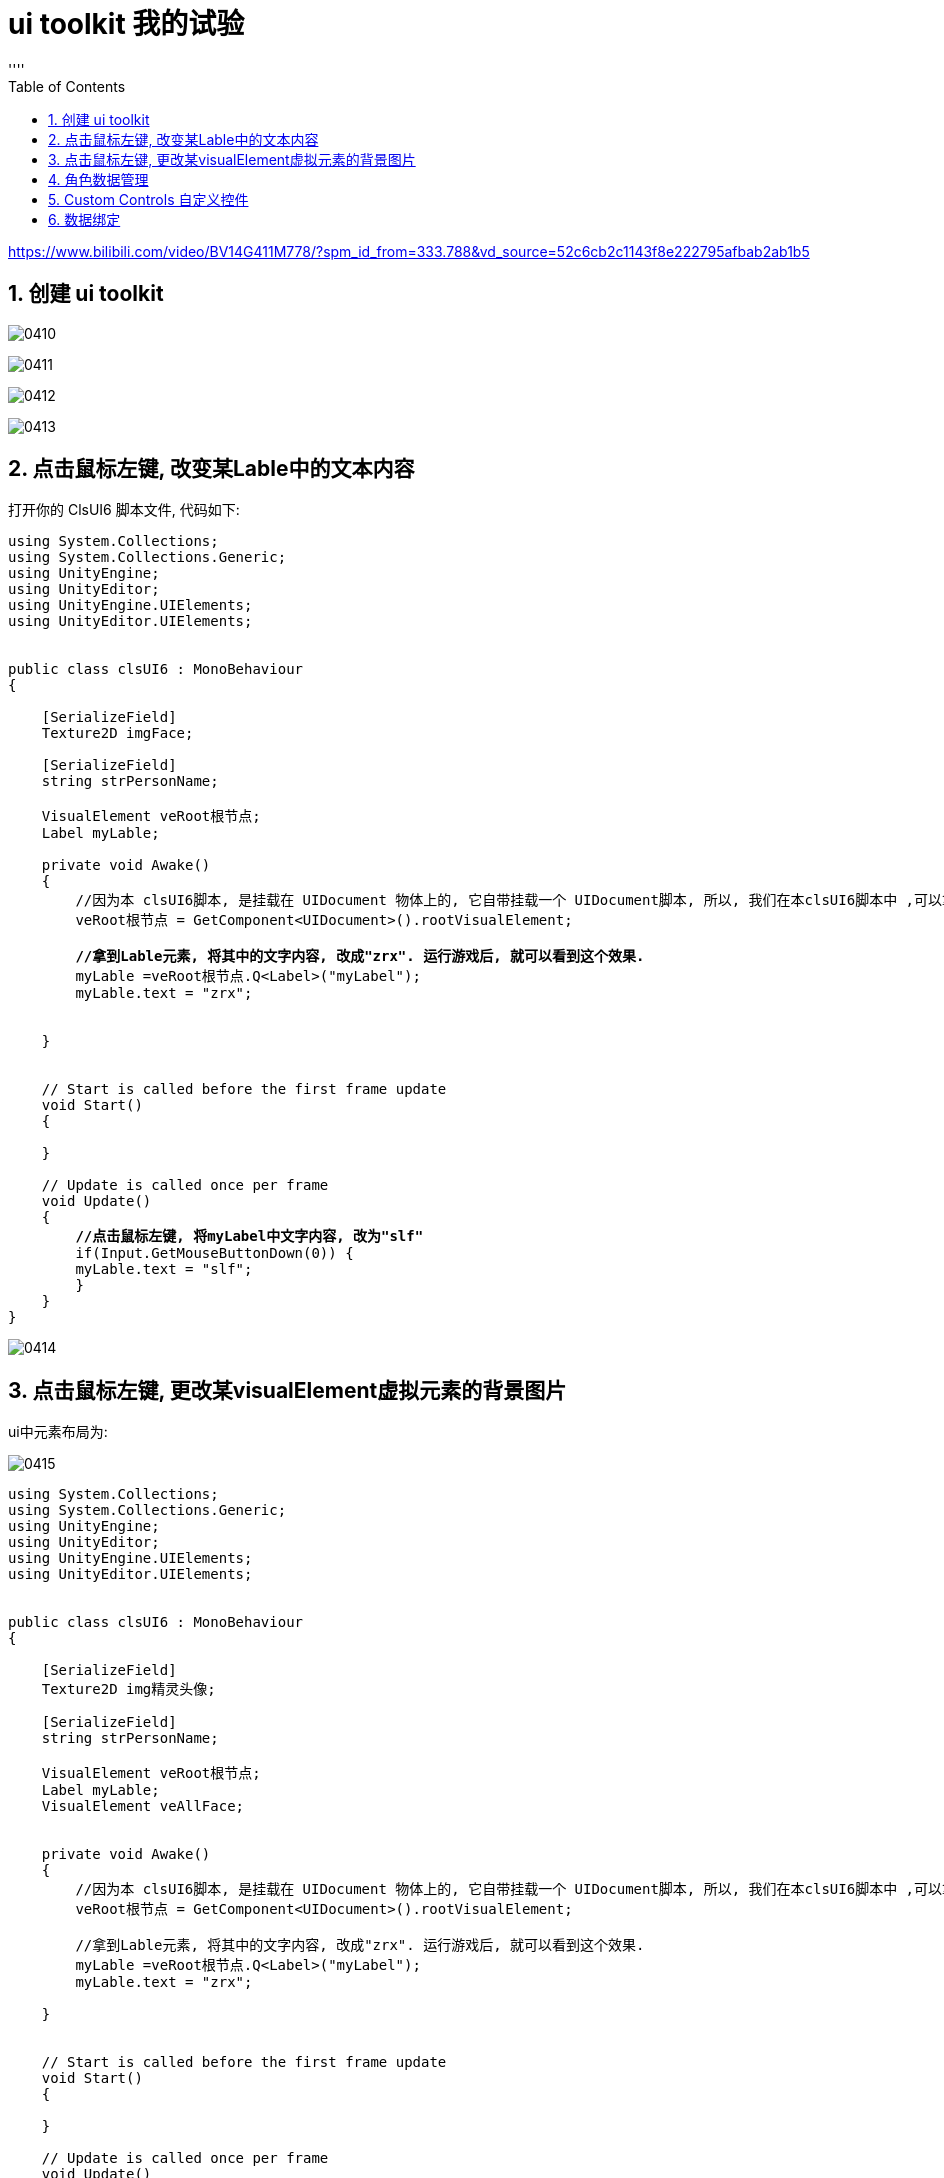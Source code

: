 
= ui toolkit 我的试验
:sectnums:
:toclevels: 3
:toc: left
''''

https://www.bilibili.com/video/BV14G411M778/?spm_id_from=333.788&vd_source=52c6cb2c1143f8e222795afbab2ab1b5

== 创建 ui toolkit

image:img/0410.png[,]

image:img/0411.png[,]

image:img/0412.png[,]

image:img/0413.png[,]



== 点击鼠标左键, 改变某Lable中的文本内容

打开你的 ClsUI6 脚本文件, 代码如下:
[,subs=+quotes]
----
using System.Collections;
using System.Collections.Generic;
using UnityEngine;
using UnityEditor;
using UnityEngine.UIElements;
using UnityEditor.UIElements;


public class clsUI6 : MonoBehaviour
{

    [SerializeField]
    Texture2D imgFace;

    [SerializeField]
    string strPersonName;

    VisualElement veRoot根节点;
    Label myLable;

    private void Awake()
    {
        //因为本 clsUI6脚本, 是挂载在 UIDocument 物体上的, 它自带挂载一个 UIDocument脚本, 所以, 我们在本clsUI6脚本中 ,可以拿到那个UIDocument脚本中的元素, 即虚拟根节点.
        veRoot根节点 = GetComponent<UIDocument>().rootVisualElement;

        *//拿到Lable元素, 将其中的文字内容, 改成"zrx". 运行游戏后, 就可以看到这个效果.*
        myLable =veRoot根节点.Q<Label>("myLabel");
        myLable.text = "zrx";


    }


    // Start is called before the first frame update
    void Start()
    {

    }

    // Update is called once per frame
    void Update()
    {
        *//点击鼠标左键, 将myLabel中文字内容, 改为"slf"*
        if(Input.GetMouseButtonDown(0)) {
        myLable.text = "slf";
        }
    }
}

----

image:img/0414.png[,]


== 点击鼠标左键, 更改某visualElement虚拟元素的背景图片

ui中元素布局为:

image:img/0415.png[,]

[,subs=+quotes]
----
using System.Collections;
using System.Collections.Generic;
using UnityEngine;
using UnityEditor;
using UnityEngine.UIElements;
using UnityEditor.UIElements;


public class clsUI6 : MonoBehaviour
{

    [SerializeField]
    Texture2D img精灵头像;

    [SerializeField]
    string strPersonName;

    VisualElement veRoot根节点;
    Label myLable;
    VisualElement veAllFace;


    private void Awake()
    {
        //因为本 clsUI6脚本, 是挂载在 UIDocument 物体上的, 它自带挂载一个 UIDocument脚本, 所以, 我们在本clsUI6脚本中 ,可以拿到那个UIDocument脚本中的元素, 即虚拟根节点.
        veRoot根节点 = GetComponent<UIDocument>().rootVisualElement;

        //拿到Lable元素, 将其中的文字内容, 改成"zrx". 运行游戏后, 就可以看到这个效果.
        myLable =veRoot根节点.Q<Label>("myLabel");
        myLable.text = "zrx";

    }


    // Start is called before the first frame update
    void Start()
    {

    }

    // Update is called once per frame
    void Update()
    {
        *//点击鼠标左键, 先找到所有名叫"veFace"的虚拟元素, 然后对其 index=1 处 (即第二个)的元素, 设置一下背景图像.*
        if(Input.GetMouseButtonDown(0)) {
        *VisualElement ve目标头像 = veRoot根节点.Query<VisualElement>("veFace").AtIndex(1);*
            *ve目标头像.style.backgroundImage= img精灵头像;*
        }
    }
}

----

image:img/0416.png[,]

image:img/0417.png[,]

image:img/0418.png[,]



== 角色数据管理


我们创建两个类:

- 第一个类, 用来存储角色的所有数据, 相当于是一个数据库功能
- 第二个类, 专门用来管理和操作上面"数据库类"中的数据.

下面, 我们会用到 [CreateAssetMenu]特性, 它的语法是:

....
类上面添加一行, 例如:
[CreateAssetMenu(fileName = "Bullet", menuName = "New Bullet", order = 1)]

它的作用是 : 在 Assets 文件夹下，鼠标右键，菜单栏中添加一个按钮项，菜单名为 menuName，并执行生成名为 fileName 的脚本，order 为按钮显示顺序.
....

*注意: 要想实现这个功能, 这个类必须继承自 ScriptableObject 类才行*, 如果只是继承MonoBehaviour或者不继承, 是不会出现这个菜单的！




其他添加自定义菜单的方法, 见:  +
https://blog.csdn.net/qq_33461689/article/details/79107049


image:img/0420.png[,]

Cls角色数据类, 代码为:
[,subs=+quotes]
----
using System.Collections;
using System.Collections.Generic;
using UnityEngine;


*//让你的"存放角色数据"的这个类(视频教程中的起名是 CharacterData), 继承自 ScriptableObject 类. 这个基类, 对于"单纯存放游戏数据"的assets  最有用.*
//下面的这个[CreateAssetMenu]特性, 我们之后单独说明
*[CreateAssetMenu(menuName = ("myData/角色数据类"), fileName = ("Cls角色数据类"))]*
public class Cls角色数据类 : ScriptableObject
{
    [SerializeField]
    Texture2D img角色头像;

    [SerializeField]
    string str角色名字;

    [SerializeField]
    int num角色等级 = 1;


    [SerializeField]
    Cls角色属性值 ins角色属性值;


    *//将上面的这些字段, 变成属性*
    public Texture2D Img角色头像 {
        get { return img角色头像; }
        set { img角色头像= value; }
        }

    public string Str角色名字 { get => str角色名字; set => str角色名字 = value; }
    public int Num角色等级 { get => num角色等级; set => num角色等级 = value; }
    public Cls角色属性值 Ins角色属性值 { get => ins角色属性值; set => ins角色属性值 = value; }

}

----

image:img/0421.png[,]


Cls角色属性值, 代码为:
[,subs=+quotes]
----
using System.Collections;
using System.Collections.Generic;
using UnityEngine;


//(教程中, 该类起名为 CharacterStats)
*[System.Serializable] //添加这个特性后, 下面的共有字段, 就可以暴露到 unity编辑器里. 但注意: 这个特性所修饰的类, 不能有任何继承! 否则本特性就会失效.*
public class Cls角色属性值 *//注意, 这里不需要任何的继承!*
{

    public int numInitiative行动速度 ;
    public int numMaxHP最大生命力 ;
    public int numMinHP最小生命力 ;
    public int numAttack攻击力 ;
    public int numDefense防御力 ;

}

----

image:img/0423.png[,]


image:img/0419.png[,]

image:img/0422.png[,]

image:img/0424.png[,]

asset扩展名的文件, 是Unity中的资源文件.

Asset文件 : 泛指Unity可识别的资源文件，据可依具体分成 Native Asset 和 Non-Native Asset.

- Native: 拥有可以被 Unity 直接识别的格式，例如MAT文件
- Non-Native: 外部资源，需要导入（import）才能被Unity识别，例如FBX文件，PNG文件等等

*每个 Asset文件 具有全局唯一的 File Guid，存放在相应的“.meta”文件中.*

每个文件有全局唯一的File Guid。一个文件中有多个Object，每个Object有文件中唯一的local Id。所以，每个Object的全局唯一标识为File Guid + local Id。Unity编辑器会自动将文件路径和 FileGuid的映射关系保存在一张表里。





一个Asset里面有多个Object. *Object是序列化了的，需要经过实例化，才会加载到内存中。*

常见 Object如：Sprite, Texture, AudioClip, Material, Motion, GameObject, Component等等。*特殊的两个：MonoBehavior, ScriptableObject.*

**c#代码可以分为三种，继承Monobehavior的，继承ScriptableObject的，以及c#原生的。**其应用场景和区别如下：

[options="autowidth"  cols="1a,1a"]
|===
|Header 1 |Header 2

|继承自Monobehavior的
|只有继承了 Monobehavior 的 component类，才可以往 gameObject上挂。

|继承自 ScriptableObject 的
|- *不需要挂在gameObject上，比如只为了存数据，可以用 ScriptableObject 或 c#原生类。* +
- *若要求可序列化，则只有用 ScriptableObject。*
- *ScriptableObject* 与 "c#原生类" 的区别还在于：前者**是一种Unity的资源，需要通过Destroy()或Resources.UnloadUnusedAssets()来释放，其不归 "c#的GC" 管理。**

|c#原生的
|
|===



*只有 Unity.Object 及其子类，才可以在 Unity 编辑器中拖放。*

只有 Component(组件,即class类脚本) 及其子类，才可以附着到gameObject上。代码中访问的Component对象不可单独存在，必须要附着在某个gameObject上。


回到教程: +
下面, 我们还需要 队伍数据类, 用来管理这几个角色的数据.

再创建一个脚本, 叫 Cls队伍数据

Cls队伍数据:
[,subs=+quotes]
----
using System.Collections;
using System.Collections.Generic;
using UnityEngine;

//教程中, 这个类叫"PartyData", 用来管理所有角色的数据
[CreateAssetMenu(menuName = ("myData/队伍数据管理类"), fileName = ("Cls队伍数据"))]
**public class Cls队伍数据 : ScriptableObject //让它继承自 ScriptableObject. 脚本化对象(ScriptableObject)就是一个数据容器，可以用来存储大量的数据**
{
    [SerializeField]
    *List<Cls角色数据类> listCls角色数据类;* //这个字段是一个列表, 里面的元素, 就是 "角色数据类"的实例对象.


    //把上面的字段, 变成属性
    public List<Cls角色数据类> ListCls角色数据类 { get => listCls角色数据类; set => listCls角色数据类 = value; }
----

image:img/0425.png[,]

image:img/0426.png[,]

*可见, 我们在脚本中继承的 ScriptableObject类, 可以让我们把在代码中的写代码赋值, 形式变成在 uinity编辑器中的手动拖动赋值.*


现在, 回到你的 clsUI6类中, 加入以下代码:
[,subs=+quotes]
----
using System.Collections;
using System.Collections.Generic;
using UnityEngine;
using UnityEditor;
using UnityEngine.UIElements;
using UnityEditor.UIElements;


public class clsUI6 : MonoBehaviour
{

    [SerializeField]
    Texture2D img精灵头像;

    [SerializeField]
    string strPersonName;

    *[SerializeField]*
    *Cls队伍数据 ins队伍数据;*

    VisualElement veRoot根节点;
    Label myLable;
    VisualElement veAllFace;





    private void Awake()
    {
        //因为本 clsUI6脚本, 是挂载在 UIDocument 物体上的, 它自带挂载一个 UIDocument脚本, 所以, 我们在本clsUI6脚本中 ,可以拿到那个UIDocument脚本中的元素, 即虚拟根节点.
        veRoot根节点 = GetComponent<UIDocument>().rootVisualElement;

        //拿到Lable元素, 将其中的文字内容, 改成"zrx". 运行游戏后, 就可以看到这个效果.
        myLable = veRoot根节点.Q<Label>("myLabel");
        myLable.text = "zrx";

    }


    // Start is called before the first frame update
    void Start()
    {

    }

    // Update is called once per frame
    void Update()
    {
        //点击鼠标左键, 将
        if (Input.GetMouseButtonDown(0))
        {
            VisualElement ve目标头像 = veRoot根节点.Query<VisualElement>("veFace").AtIndex(1);

            ve目标头像.style.backgroundImage = img精灵头像;
        }

    }
}

----


image:img/0436.png[,]

image:img/0437.png[,]


== Custom Controls 自定义控件

unity, 允许我们通过 C#脚本, 来创建拥有自定义逻辑的 复杂UI元素.

官方文档: +

https://docs.unity3d.com/Manual/UIE-create-custom-controls.html

https://docs.unity3d.com/Manual/UIB-structuring-ui-custom-elements.html

https://docs.unity3d.com/2021.1/Documentation/Manual/UIE-Controls.html


新建一个 "Cls我的ve控件" 脚本文件, 代码如下(目前, 里面还没有任何实质性内容, 只是个空模板), 照抄即可:
[,subs=+quotes]
----
using System.Collections;
using System.Collections.Generic;
using UnityEditor;
using UnityEngine;
using UnityEngine.UIElements;

*public class Cls我的ve控件 : VisualElement //必须继承VisualElement类*
{
    public new class UxmlFactroy : UxmlFactory<Cls我的ve控件> { }

    //构造函数
    public Cls我的ve控件()
    {

    }

}

----


image:img/0438.png[,]

image:img/0439.png[,]

image:img/0440.png[,]

image:img/0441.png[,]

image:img/0442.png[,]

image:img/0443.png[,]

image:img/0444.png[,]

image:img/0445.png[,]

打开你的 "Cls我的ve控件"类文件:

[,subs=+quotes]
----
using System.Collections;
using System.Collections.Generic;
using UnityEditor;
using UnityEngine;
using UnityEngine.UIElements;

public class Cls我的ve控件 : VisualElement //必须继承VisualElement类
{

    readonly TemplateContainer ins模板容器;

    public new class UxmlFactroy : UxmlFactory<Cls我的ve控件> { }

    //构造函数
    public Cls我的ve控件()
    {
        //先加载你刚刚创建的"ui组合"模板(是个uxml文件), 该模板文件的名字, 是"veSingleCharacter". 然后实例化这个uxml文件中的ui.
         ins模板容器 = Resources.Load<VisualTreeAsset>("veSingleCharacter").Instantiate();
        //该实例化函数, 返回的是一个 TemplateContainer 类型的变量. 即"模板容器类"类型的. 这个模板容器, 其实就是一个模板特有的 visualElement 而已.
        //TemplateContainer	: A template container.

        //然后, 将这个模板容器的 Flex Grow 值, 设为1
        ins模板容器.style.flexGrow= 1.0f;

        //再将这个模板容器, 添加到 hierarchy里
        hierarchy.Add(ins模板容器);

    }

}

----


== 数据绑定



image:img/0446.png[,]

image:img/0447.png[,]

image:img/0448.png[,]

打开"Cls我的ve控件", 继续编写:
[,subs=+quotes]
----
using System.Collections;
using System.Collections.Generic;
using UnityEditor;
using UnityEngine;
using UnityEngine.UIElements;


//这个类, 在视频教学里面, 叫"CharacterDataPanel"类.
public class Cls我的ve控件 : VisualElement //必须继承VisualElement类
{

    readonly TemplateContainer ins模板容器;

    public  class UxmlFactroy : UxmlFactory<Cls我的ve控件> { }

    //构造函数
    public Cls我的ve控件()
    {
        //先加载你刚刚创建的"ui组合"模板(是个uxml文件), 该模板文件的名字, 是"veSingleCharacter". 然后实例化这个uxml文件中的ui.
         ins模板容器 = Resources.Load<VisualTreeAsset>("veSingleCharacter").Instantiate();
        //该实例化函数, 返回的是一个 TemplateContainer 类型的变量. 即"模板容器类"类型的. 这个模板容器, 其实就是一个模板特有的 visualElement 而已.
        //TemplateContainer	: A template container.

        //然后, 将这个模板容器的 Flex Grow 值, 设为1
        ins模板容器.style.flexGrow= 1.0f;

        //再将这个模板容器, 添加到 hierarchy里
        hierarchy.Add(ins模板容器);

    }

    //下面的构造方法, 用了 :this(), 作用是用来继承本类的"无参时的构造函数".
    //本"Cls我的ve控件", 在创建它的实例时, 需要接收一个"Cls角色数据类"的实例变量, 我们就能用拿到的角色实例身上的数据值, 来赋值给你的ui模板中的元素的值了. 即让你的ui元素, 呈现传进来的那一个角色实例中的数据.
    public Cls我的ve控件(Cls角色数据类 ins角色数据):this()
    {
        ins模板容器.Q("veFace").style.backgroundImage = ins角色数据.Img角色头像;
        ins模板容器.Q<Label>("label_VeData").text = ins角色数据.Str角色名字;




    }
}

----


https://www.bilibili.com/video/BV1YM4116757/?spm_id_from=333.788&vd_source=52c6cb2c1143f8e222795afbab2ab1b5


下面, 我们重新开始, ui结构, 即各元素的名字, 如下图

image:img/0458.png[,]

image:img/0459.png[,]

上图可能有点错误,

最终正确布局如下:

image:img/0460.png[,]

image:img/0461.png[,]

image:img/0462.png[,]


Cls角色数据类
[,subs=+quotes]
----
using System.Collections;
using System.Collections.Generic;
using UnityEngine;


//让你的"存放角色数据"的这个类(视频教程中的起名是 CharacterData), 继承自 ScriptableObject 类. 这个基类, 对于"单纯存放游戏数据"的assets  最有用.
//下面的这个[CreateAssetMenu]特性, 我们之后单独说明
[CreateAssetMenu(menuName = ("myData/角色数据类"), fileName = ("Cls角色数据类"))]
public class Cls角色数据类 : ScriptableObject  //要想将你的这个类的实例, 序列化成.asset文件, 就必须让这个类继承自 ScriptableObject类. 序列化出的 asset资源文件, 如何加载它呢? 如果是放在Resources里，就用Resrouces的方式加载. 如果是打成了AB包，就用AssetBundle的方式加载.
{
    [SerializeField]
    Texture2D img角色头像;

    [SerializeField]
    string str角色名字;

    [SerializeField]
    int num角色等级 = 1;


    [SerializeField]
    Cls角色属性值 ins角色属性值;


    //将上面的这些字段, 变成属性
    public Texture2D Img角色头像 {
        get { return img角色头像; }
        set { img角色头像= value; }
        }

    public string Str角色名字 { get => str角色名字; set => str角色名字 = value; }
    public int Num角色等级 { get => num角色等级; set => num角色等级 = value; }
    public Cls角色属性值 Ins角色属性值 { get => ins角色属性值; set => ins角色属性值 = value; }

}

----


Cls角色属性值
[,subs=+quotes]
----
using System.Collections;
using System.Collections.Generic;
using UnityEngine;


//(教程中, 该类起名为 CharacterStats)
[System.Serializable] //添加这个特性后, 下面的共有字段, 就可以暴露到 unity编辑器里. 但注意: 这个特性所修饰的类, 不能有任何继承! 否则本特性就会失效.
public class Cls角色属性值 //注意, 这里不需要任何的继承!
{

    public int numInitiative行动速度 ;
    public int numMaxHP最大生命力 ;
    public int numMinHP最小生命力 ;
    public int numAttack攻击力 ;
    public int numDefense防御力 ;

}

----


Cls队伍数据
[,subs=+quotes]
----
using System.Collections;
using System.Collections.Generic;
using UnityEngine;

//教程中, 这个类叫"PartyData", 用来管理所有角色的数据
[CreateAssetMenu(menuName = ("myData/队伍数据管理类"), fileName = ("Cls队伍数据"))]
public class Cls队伍数据 : ScriptableObject //让它继承自 ScriptableObject. 脚本化对象(ScriptableObject)就是一个数据容器，可以用来存储大量的数据
{
    [SerializeField]
    List<Cls角色数据类> listCls角色数据类; //这个字段是一个列表, 里面的元素, 就是 "角色数据类"的实例对象.

    //把上面的字段, 变成属性
    public List<Cls角色数据类> ListCls角色数据类 { get => listCls角色数据类; set => listCls角色数据类 = value; }

}

----


CharacterDataPanell类 (用作单个角色的数据面板, 目前,它里面的内容是空的):
[,subs=+quotes]
----
using System.Collections;
using System.Collections.Generic;
using UnityEngine;
using UnityEngine.UIElements;



*public class CharacterDataPanel : VisualElement //让该类, 继承自 VisualElement*
{
    *//下面这句代码的作用是让我们的自定义控件, 暴露到UXML文件里. 让它可以像其他默认的UI元素一样, 直接在 UI Builder 里使用. 这是自定义控件的模板代码, 你只需照着写就行了.*
    *public class UxmlFactroy : UxmlFactory<CharacterDataPanel> { }*


    //无参构造方法
    public CharacterDataPanel()
    {
    }

}

----

现在, 回到你的 ui builder 界面, 就能看到 你上面的 CharacterDataPanell类, 它被暴露在了该ui编辑器中:


image:img/0463.png[,]

image:img/0464.png[,]

image:img/0465.png[,]

image:img/0466.png[,]

image:img/0467.png[,]

image:img/0468.png[,]

image:img/0469.png[,]

继续编辑你的 CharacterDataPanel 类文件:

[,subs=+quotes]
----
using System.Collections;
using System.Collections.Generic;
using UnityEngine;
using UnityEngine.UIElements;



public class CharacterDataPanel : VisualElement //让该类, 继承自 VisualElement
{
    //下面这句代码的作用是让我们的自定义控件, 暴露到UXML文件里. 让它可以像其他默认的UI元素一样, 直接在 UI Builder 里使用. 这是自定义控件的模板代码, 你只需照着写就行了.
    public class UxmlFactroy : UxmlFactory<CharacterDataPanel> { }

    readonly TemplateContainer templateContainer模板容器实例;


    //无参构造方法
    public CharacterDataPanel()
    {
        *//从Resources目录中, 加载你的 SingleCharacterDatePanel 资源(是个UXML文件), 并实例化这个UXML文件中的UI. 实例化后, 会返回一个"TemplateContainer"类型(即"模板容器"类型)的对象.*
        *templateContainer模板容器实例 = Resources.Load<VisualTreeAsset>("SingleCharacterDatePanel").Instantiate();*

        templateContainer模板容器实例.style.flexGrow= 1.0f;

        *//将实例化出的模板容器对象, 添加到 hierarchy 中*
        *hierarchy.Add(templateContainer模板容器实例);*

    }



}

----






image:img/0470.png[,]

image:img/0471.png[,]

下面, 就可以正式来做 ui和数据的绑定效果了.  +
首先, 必须先让ui, 可以访问到数据

CharacterDataPanel 中的数据,  理所当然的就是 "Cls角色数据类"(视频里是名叫 CharacterData) 这个类.

CharacterDataPanel 类代码如下:

[,subs=+quotes]
----
using System.Collections;
using System.Collections.Generic;
using UnityEngine;
using UnityEngine.UIElements;



public class CharacterDataPanel : VisualElement //让该类, 继承自 VisualElement
{
    //下面这句代码的作用是让我们的自定义控件, 暴露到UXML文件里. 让它可以像其他默认的UI元素一样, 直接在 UI Builder 里使用. 这是自定义控件的模板代码, 你只需照着写就行了.
    public class UxmlFactroy : UxmlFactory<CharacterDataPanel> { }

    readonly TemplateContainer templateContainer模板容器实例;

    //下面是存放每个角色身上的全部属性(即"每一个属性")的列表
    readonly List<VisualElement> listSingleStatContainer个人所有属性的列表;


    //无参构造方法
    public CharacterDataPanel()
    {
        //从Resources目录中, 加载你的 SingleCharacterDatePanel 资源(是个UXML文件), 并实例化这个UXML文件中的UI. 实例化后, 会返回一个"TemplateContainer"类型(即"模板容器"类型)的对象.
        templateContainer模板容器实例 = Resources.Load<VisualTreeAsset>("SingleCharacterDatePanel").Instantiate();

        templateContainer模板容器实例.style.flexGrow= 1.0f;

        //将实例化出的模板容器对象, 添加到 hierarchy 中
        hierarchy.Add(templateContainer模板容器实例);

    }


    //有参构造方法
    public CharacterDataPanel(Cls角色数据类 insCharacterData角色数据): this()
    {
        //下面的 VisualElement.userData 属性, 作用是: This property can be used to associate application-specific user data with this VisualElement. 此属性可用于将用户数据与此 VisualElement 相关联。
        userData = insCharacterData角色数据;  //先让 userData变量, 指针指向你传入进来的具体数据

        //下面, 我们就能将你ui中的"自定义控件", 和你传入的具体的数据, 捆绑起来了.
        templateContainer模板容器实例.Q("Face").style.backgroundImage = insCharacterData角色数据.Img角色头像;  //将你角色数据实例中的具体数值, 赋值给你ui模板中的相应元素身上
        templateContainer模板容器实例.Q<Label>("NameLabel").text = insCharacterData角色数据.Str角色名字;

        //找到 ui中 所有的"SingleStatContainer"名字的元素, 将它们转为列表
        listSingleStatContainer个人所有属性的列表 =  templateContainer模板容器实例.Query("SingleStatContainer").ToList();

        fnUpdateCharacterStats更新角色属性值();

    }



    //下面的函数, 用来更新  SingleStatContainer  中的内容
    void fnUpdateCharacterStats更新角色属性值()
    {
        var characterDate角色数据 = (Cls角色数据类)userData;

        listSingleStatContainer个人所有属性的列表[0].Q<Label>("SingleStatTitleLabel").text = "等级";
        listSingleStatContainer个人所有属性的列表[0].Q<Label>("SingleStatValueLabel").text = characterDate角色数据.Num角色等级.ToString();


        listSingleStatContainer个人所有属性的列表[1].Q<Label>("SingleStatTitleLabel").text = "行动力";
                listSingleStatContainer个人所有属性的列表[1].Q<Label>("SingleStatValueLabel").text = characterDate角色数据.Num角色等级.ToString() ;

    }


}

----

image:img/0472.png[,]

ClsPartyDataScreen类的内容如下:
[,subs=+quotes]
----
using System.Collections;
using System.Collections.Generic;
using UnityEngine;
using UnityEngine.UIElements;

public class ClsPartyDataScreen : MonoBehaviour
{

    *[SerializeField] Cls队伍数据 ins队伍数据; //从unity中, 来给这个字段赋值, 即拖入一个 "Cls队伍数据"的实例对象上来.*
    VisualElement re根节点;



    private void Awake()
    {
        re根节点 = GetComponent<UIDocument>().rootVisualElement;

        //先拿到ui中的"BodyContainer"节点, 并清空它里面的ui元素
        var bodyContainer = re根节点.Q("BodyContainer");
        bodyContainer.Clear();



        foreach (Cls角色数据类 ins角色数据 in ins队伍数据.ListCls角色数据类)
        {
            *var CharacterDataPanel = new  CharacterDataPanel(ins角色数据); //先从"ins角色数据"实例, 创建出 CharacterDataPanel 类的实例对象 (其本质是一个ui中的"自定义控件")*
            bodyContainer.Add(CharacterDataPanel); //添加到bodyContainer元素中
        }

    }


}

----

然后运行游戏, 就能看到效果

image:img/0473.png[,]

image:img/0474.svg[,]

image:img/0475.png[,]

image:img/0476.png[,]

"Cls角色数据类" 中的代码就稍作修改成:

[,subs=+quotes]
----
using System.Collections;
using System.Collections.Generic;
using UnityEngine;


//让你的"存放角色数据"的这个类(视频教程中的起名是 CharacterData), 继承自 ScriptableObject 类. 这个基类, 对于"单纯存放游戏数据"的assets  最有用.
//下面的这个[CreateAssetMenu]特性, 我们之后单独说明
[CreateAssetMenu(menuName = ("myData/角色数据类"), fileName = ("Cls角色数据类"))]
public class Cls角色数据类 : ScriptableObject  //要想将你的这个类的实例, 序列化成.asset文件, 就必须让这个类继承自 ScriptableObject类. 序列化出的 asset资源文件, 如何加载它呢? 如果是放在Resources里，就用Resrouces的方式加载. 如果是打成了AB包，就用AssetBundle的方式加载.
{
    const int num角色最大等级 = 10;

    [SerializeField]
    Texture2D img角色头像;

    [SerializeField]
    string str角色名字;

    [SerializeField,Range(1, num角色最大等级) ]
    int num角色等级 = 1;


    [SerializeField]
    Cls角色属性值 ins角色属性值;


    //将上面的这些字段, 变成属性
    public Texture2D Img角色头像 {
        get { return img角色头像; }
        set { img角色头像= value; }
        }

    public string Str角色名字 { get => str角色名字; set => str角色名字 = value; }
    public int Num角色等级 { get => num角色等级; set => num角色等级 = value; }
    public Cls角色属性值 Ins角色属性值 { get => ins角色属性值; set => ins角色属性值 = value; }



    // Start is called before the first frame update
    void Start()
    {

    }

    // Update is called once per frame
    void Update()
    {

    }
}

----

即: 添加这个:

image:img/0477.png[,]

image:img/0478.png[,]

image:img/0479.png[,]

image:img/0480.png[,]

image:img/0481.png[,]

image:img/0482.png[,]

image:img/0483.png[,]

image:img/0484.png[,]

image:img/0485.png[,]

image:img/0486.png[,]

image:img/0487.png[,]

image:img/0488.png[,]

image:img/0489.png[,]

image:img/0490.png[,]

image:img/0491.png[,]

image:img/0492.png[,]

image:img/0493.png[,]

image:img/0494.png[,]

image:img/0495.png[,]

image:img/0496.png[,]

image:img/0497.png[,]

image:img/0498.png[,]

image:img/0499.png[,]

image:img/0500.png[,]

image:img/0501.png[,]

image:img/0502.png[,]

image:img/0503.png[,]

image:img/0504.png[,]

image:img/0505.png[,]

image:img/0506.png[,]

image:img/0507.png[,]

image:img/0508.png[,]

image:img/0509.png[,]

image:img/0510.png[,]

image:img/0511.png[,]

image:img/0512.png[,]

image:img/0513.png[,]

image:img/0514.png[,]

image:img/0515.png[,]



